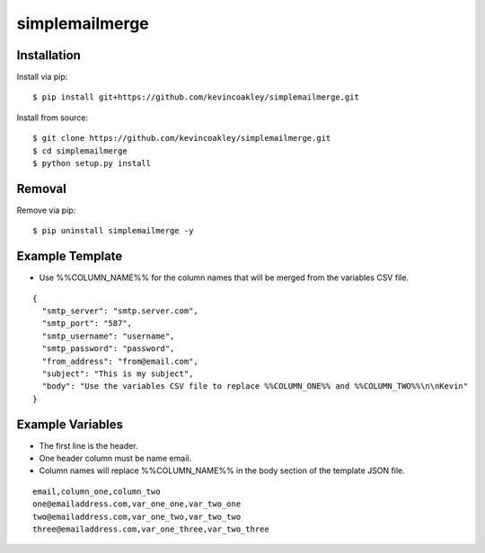 ###############
simplemailmerge
###############

.. image:: https://travis-ci.org/kevincoakley/simplemailmerge.svg?branch=master
    :target: https://travis-ci.org/kevincoakley/simplemailmerge

************
Installation
************

Install via pip:

::

    $ pip install git+https://github.com/kevincoakley/simplemailmerge.git

Install from source:

::

    $ git clone https://github.com/kevincoakley/simplemailmerge.git
    $ cd simplemailmerge
    $ python setup.py install

*******
Removal
*******

Remove via pip:

::

    $ pip uninstall simplemailmerge -y

****************
Example Template
****************

* Use %%COLUMN_NAME%% for the column names that will be merged from the variables CSV file.

::

    {
      "smtp_server": "smtp.server.com",
      "smtp_port": "587",
      "smtp_username": "username",
      "smtp_password": "password",
      "from_address": "from@email.com",
      "subject": "This is my subject",
      "body": "Use the variables CSV file to replace %%COLUMN_ONE%% and %%COLUMN_TWO%%\n\nKevin"
    }


*****************
Example Variables
*****************

* The first line is the header.
* One header column must be name email.
* Column names will replace %%COLUMN_NAME%% in the body section of the template JSON file.

::

    email,column_one,column_two
    one@emailaddress.com,var_one_one,var_two_one
    two@emailaddress.com,var_one_two,var_two_two
    three@emailaddress.com,var_one_three,var_two_three
